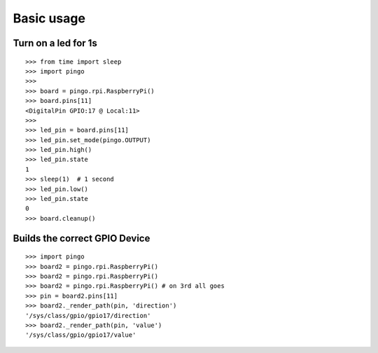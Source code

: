 =============
Basic usage
=============

Turn on a led for 1s
--------------------

::

  >>> from time import sleep
  >>> import pingo
  >>>
  >>> board = pingo.rpi.RaspberryPi()
  >>> board.pins[11]
  <DigitalPin GPIO:17 @ Local:11>
  >>>
  >>> led_pin = board.pins[11]
  >>> led_pin.set_mode(pingo.OUTPUT)
  >>> led_pin.high()
  >>> led_pin.state
  1
  >>> sleep(1)  # 1 second
  >>> led_pin.low()
  >>> led_pin.state
  0
  >>> board.cleanup()

Builds the correct GPIO Device
------------------------------

::

  >>> import pingo
  >>> board2 = pingo.rpi.RaspberryPi()
  >>> board2 = pingo.rpi.RaspberryPi()
  >>> board2 = pingo.rpi.RaspberryPi() # on 3rd all goes
  >>> pin = board2.pins[11]
  >>> board2._render_path(pin, 'direction')
  '/sys/class/gpio/gpio17/direction'
  >>> board2._render_path(pin, 'value')
  '/sys/class/gpio/gpio17/value'

